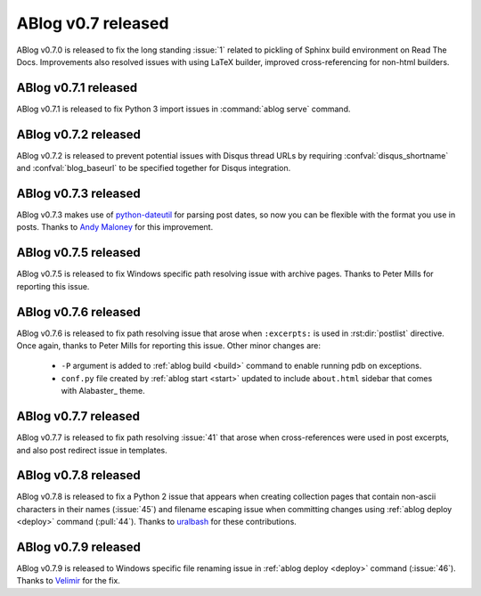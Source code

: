 ABlog v0.7 released
===================

.. post:: May 3, 2015
   :author: Ahmet
   :category: Release
   :location: Denizli


ABlog v0.7.0 is released to fix the long standing :issue:`1` related to
pickling of Sphinx build environment on Read The Docs. Improvements
also resolved issues with using LaTeX builder, improved cross-referencing
for non-html builders.


ABlog v0.7.1 released
---------------------

.. post:: Jun 15, 2015
   :author: Ahmet
   :category: Release
   :location: SF

ABlog v0.7.1 is released to fix Python 3 import issues in :command:`ablog serve`
command.


ABlog v0.7.2 released
---------------------

.. post:: Jun 15, 2015
   :author: Ahmet
   :category: Release
   :location: SF

ABlog v0.7.2 is released to prevent potential issues with Disqus thread URLs
by requiring :confval:`disqus_shortname` and :confval:`blog_baseurl`
to be specified together for Disqus integration.


ABlog v0.7.3 released
---------------------

.. post:: July 4 2015
   :author: Ahmet
   :category: Release
   :location: SF

ABlog v0.7.3 makes use of `python-dateutil`_ for parsing post dates, so now you
can be flexible with the format you use in posts. Thanks to `Andy Maloney`_
for this improvement.

.. _python-dateutil: https://pypi.python.org/pypi/python-dateutil
.. _Andy Maloney: https://github.com/amaloney


ABlog v0.7.5 released
---------------------

.. post:: July 5 2015
   :author: Ahmet
   :category: Release
   :location: SF

ABlog v0.7.5 is released to fix Windows specific path resolving issue with
archive pages. Thanks to Peter Mills for reporting this issue.


ABlog v0.7.6 released
---------------------

.. post:: July 13 2015
   :author: Ahmet
   :category: Release
   :location: SF

ABlog v0.7.6 is released to fix path resolving issue that arose when
``:excerpts:`` is used in :rst:dir:`postlist` directive. Once again, thanks
to Peter Mills for reporting this issue. Other minor changes are:

  * ``-P`` argument is added to :ref:`ablog build <build>` command to enable running pdb
    on exceptions.

  * ``conf.py`` file created by :ref:`ablog start <start>` updated to include
    ``about.html`` sidebar that comes with Alabaster_ theme.


ABlog v0.7.7 released
---------------------

.. post:: July 24 2015
   :author: Ahmet
   :category: Release
   :location: SF

ABlog v0.7.7 is released to fix path resolving :issue:`41` that arose when
cross-references were used in post excerpts, and also post redirect
issue in templates.


ABlog v0.7.8 released
---------------------

.. post:: August 22 2015
   :author: Ahmet
   :category: Release
   :location: SF

ABlog v0.7.8 is released to fix a Python 2 issue that appears when creating
collection pages that contain non-ascii characters in their names (:issue:`45`)
and filename escaping issue when committing changes using
:ref:`ablog deploy <deploy>` command (:pull:`44`).
Thanks to `uralbash`_ for these contributions.

.. _uralbash: https://github.com/uralbash


ABlog v0.7.9 released
---------------------

.. post:: August 25 2015
   :author: Ahmet
   :category: Release
   :location: SF

ABlog v0.7.9 is released to Windows specific file renaming issue in
:ref:`ablog deploy <deploy>` command (:issue:`46`). Thanks to `Velimir`_
for the fix.

.. _Velimir: https://github.com/montyvesselinov
